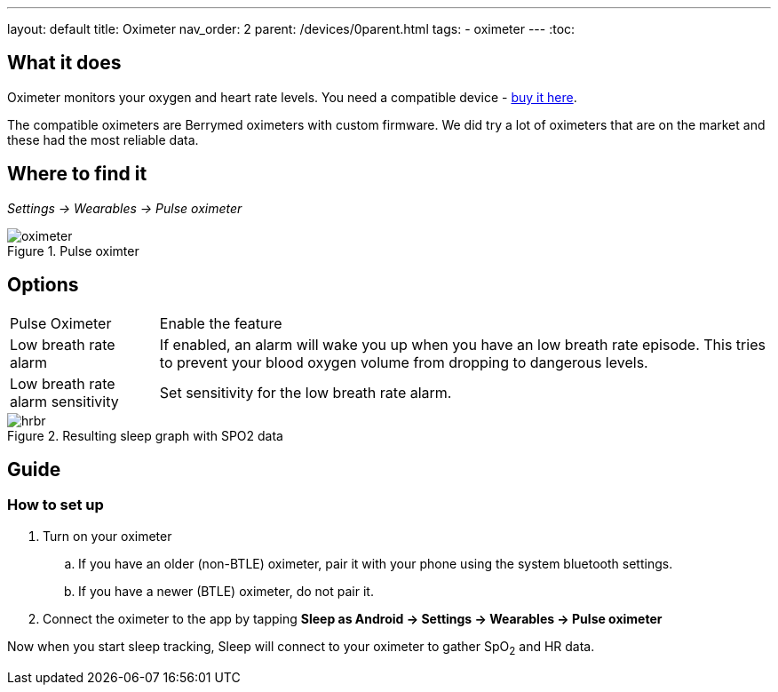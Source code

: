 ---
layout: default
title: Oximeter
nav_order: 2
parent: /devices/0parent.html
tags:
- oximeter
---
:toc:

## What it does
Oximeter monitors your oxygen and heart rate levels. You need a compatible device - https://www.happy-electronics.eu/shop/en/16-sleep[buy it here].

The compatible oximeters are Berrymed oximeters with custom firmware. We did try a lot of oximeters that are on the market and these had the most reliable data.

## Where to find it
_Settings -> Wearables -> Pulse oximeter_

[[apnea-cpap]]
.Pulse oximter
image::oximeter.jpg[]

## Options
[horizontal]
Pulse Oximeter:: Enable the feature
Low breath rate alarm:: If enabled, an alarm will wake you up when you have an low breath rate episode. This tries to prevent your blood oxygen volume from dropping to dangerous levels.
Low breath rate alarm sensitivity:: Set sensitivity for the low breath rate alarm.

[[spo2-graph]]
.Resulting sleep graph with SPO2 data
image::hrbr.png[]


## Guide

### How to set up
. Turn on your oximeter
.. If you have an older (non-BTLE) oximeter, pair it with your phone using the system bluetooth settings.
.. If you have a newer (BTLE) oximeter, do not pair it.
. Connect the oximeter to the app by tapping *Sleep as Android -> Settings -> Wearables -> Pulse oximeter*

Now when you start sleep tracking, Sleep will connect to your oximeter to gather SpO~2~ and HR data.
